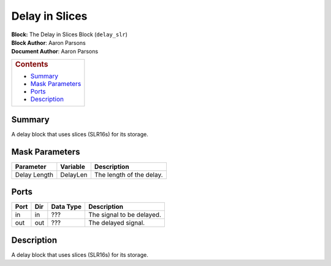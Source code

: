Delay in Slices
================
| **Block:** The Delay in Slices Block (``delay_slr``)
| **Block Author**: Aaron Parsons
| **Document Author**: Aaron Parsons

+--------------------------------------------------------------------------+
| .. raw:: html                                                            |
|                                                                          |
|    <div id="toctitle">                                                   |
|                                                                          |
| .. rubric:: Contents                                                     |
|    :name: contents                                                       |
|                                                                          |
| .. raw:: html                                                            |
|                                                                          |
|    </div>                                                                |
|                                                                          |
| -  `Summary <#summary>`__                                                |
| -  `Mask Parameters <#mask-parameters>`__                                |
| -  `Ports <#ports>`__                                                    |
| -  `Description <#description>`__                                        |
+--------------------------------------------------------------------------+

Summary 
---------
A delay block that uses slices (SLR16s) for its storage.

Mask Parameters 
-----------------

+----------------+------------+----------------------------+
| Parameter      | Variable   | Description                |
+================+============+============================+
| Delay Length   | DelayLen   | The length of the delay.   |
+----------------+------------+----------------------------+

Ports 
-------

+--------+-------+-------------+-----------------------------+
| Port   | Dir   | Data Type   | Description                 |
+========+=======+=============+=============================+
| in     | in    |  ???        | The signal to be delayed.   |
+--------+-------+-------------+-----------------------------+
| out    | out   |  ???        | The delayed signal.         |
+--------+-------+-------------+-----------------------------+

Description 
-------------
A delay block that uses slices (SLR16s) for its storage.